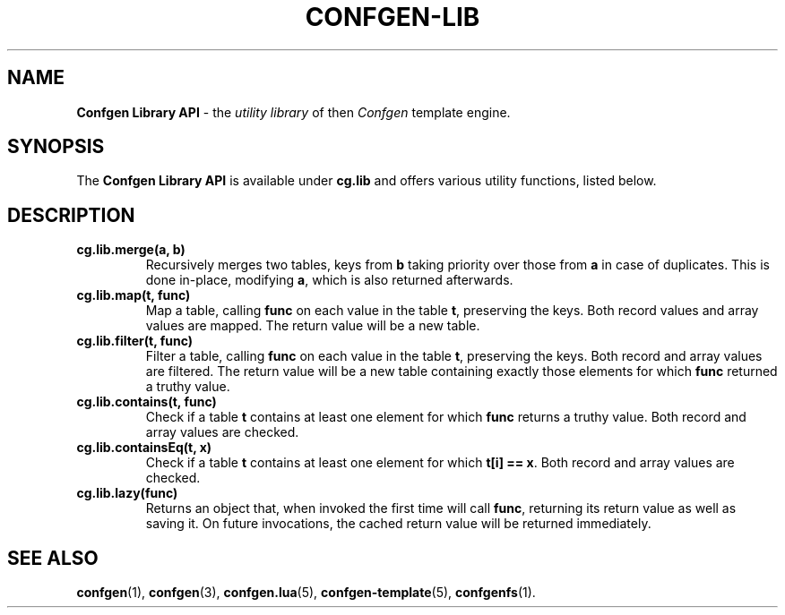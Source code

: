 .TH CONFGEN-LIB 3 "2025\-07\-13"
.SH NAME
.B Confgen Library API
\- the
.I utility library
of then
.I Confgen
template engine.

.SH SYNOPSIS
The
.B Confgen Library API
is available under
.B cg.lib
and offers various utility functions, listed below.

.SH DESCRIPTION

.TP
.B cg.lib.merge(a, b)
Recursively merges two tables, keys from
.B b
taking priority over those from
.B a
in case of duplicates. This is done in-place, modifying
.BR a ,
which is also returned afterwards.

.TP
.B cg.lib.map(t, func)
Map a table, calling
.B func
on each value in the table
.BR t ,
preserving the keys. Both record values and array values are mapped. The return value will be a new
table.

.TP
.B cg.lib.filter(t, func)
Filter a table, calling
.B func
on each value in the table
.BR t ,
preserving the keys. Both record and array values are filtered. The return value will be a new table
containing exactly those elements for which
.B func
returned a truthy value.

.TP
.B cg.lib.contains(t, func)
Check if a table
.B t
contains at least one element for which
.B func
returns a truthy value. Both record and array values are checked.

.TP
.B cg.lib.containsEq(t, x)
Check if a table
.B t
contains at least one element for which
.BR "t[i] == x" .
Both record and array values are checked.

.TP
.B cg.lib.lazy(func)
Returns an object that, when invoked the first time will call
.BR func ,
returning its return value as well as saving it. On future invocations, the cached return value will
be returned immediately.

.SH SEE ALSO
.BR confgen (1),
.BR confgen (3),
.BR confgen.lua (5),
.BR confgen-template (5),
.BR confgenfs (1).
